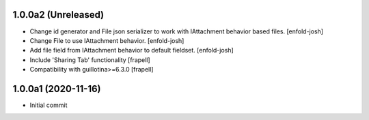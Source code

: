 1.0.0a2 (Unreleased)
====================

- Change id generator and File json serializer to work with IAttachment behavior
  based files.
  [enfold-josh]


- Change File to use IAttachment behavior.
  [enfold-josh]

- Add file field from IAttachment behavior to default fieldset.
  [enfold-josh]

- Include 'Sharing Tab' functionality
  [frapell]

- Compatibility with guillotina>=6.3.0
  [frapell]


1.0.0a1 (2020-11-16)
====================

- Initial commit
